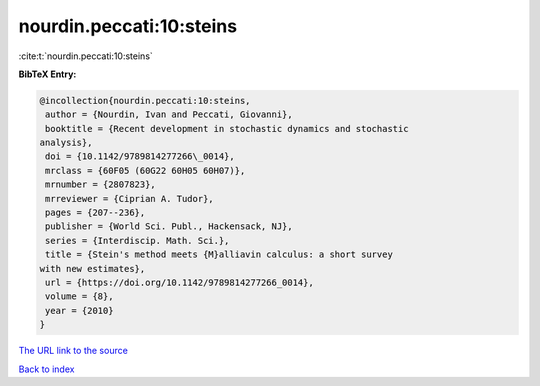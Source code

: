 nourdin.peccati:10:steins
=========================

:cite:t:`nourdin.peccati:10:steins`

**BibTeX Entry:**

.. code-block:: bibtex

   @incollection{nourdin.peccati:10:steins,
    author = {Nourdin, Ivan and Peccati, Giovanni},
    booktitle = {Recent development in stochastic dynamics and stochastic
   analysis},
    doi = {10.1142/9789814277266\_0014},
    mrclass = {60F05 (60G22 60H05 60H07)},
    mrnumber = {2807823},
    mrreviewer = {Ciprian A. Tudor},
    pages = {207--236},
    publisher = {World Sci. Publ., Hackensack, NJ},
    series = {Interdiscip. Math. Sci.},
    title = {Stein's method meets {M}alliavin calculus: a short survey
   with new estimates},
    url = {https://doi.org/10.1142/9789814277266_0014},
    volume = {8},
    year = {2010}
   }
`The URL link to the source <ttps://doi.org/10.1142/9789814277266_0014}>`_


`Back to index <../By-Cite-Keys.html>`_
